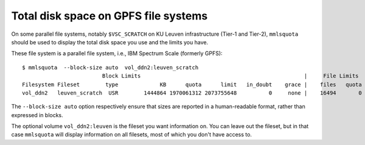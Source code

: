 .. _mmlsquota:

Total disk space on GPFS file systems
=====================================

On some parallel file systems, notably ``$VSC_SCRATCH`` on KU Leuven
infrastructure (Tier-1 and Tier-2), ``mmlsquota`` should be used to
display the total disk space you use and the limits you have.

These file system is a parallel file system, i.e., IBM Spectrum Scale (formerly
GPFS)::

      $ mmlsquota  --block-size auto  vol_ddn2:leuven_scratch
                               Block Limits                                                   |     File Limits
      Filesystem Fileset        type             KB      quota      limit   in_doubt    grace |    files   quota    limit in_doubt    grace  Remarks
      vol_ddn2   leuven_scratch  USR        1444864 1970061312 2073755648          0     none |    16494       0        0        0     none

The ``--block-size auto`` option respectively ensure that sizes are
reported in a human-readable format, rather than expressed in blocks.

The optional volume ``vol_ddn2:leuven`` is the fileset you want information
on.  You can leave out the fileset, but in that case ``mmlsquota`` will
display information on all filesets, most of which you don't have access
to.
